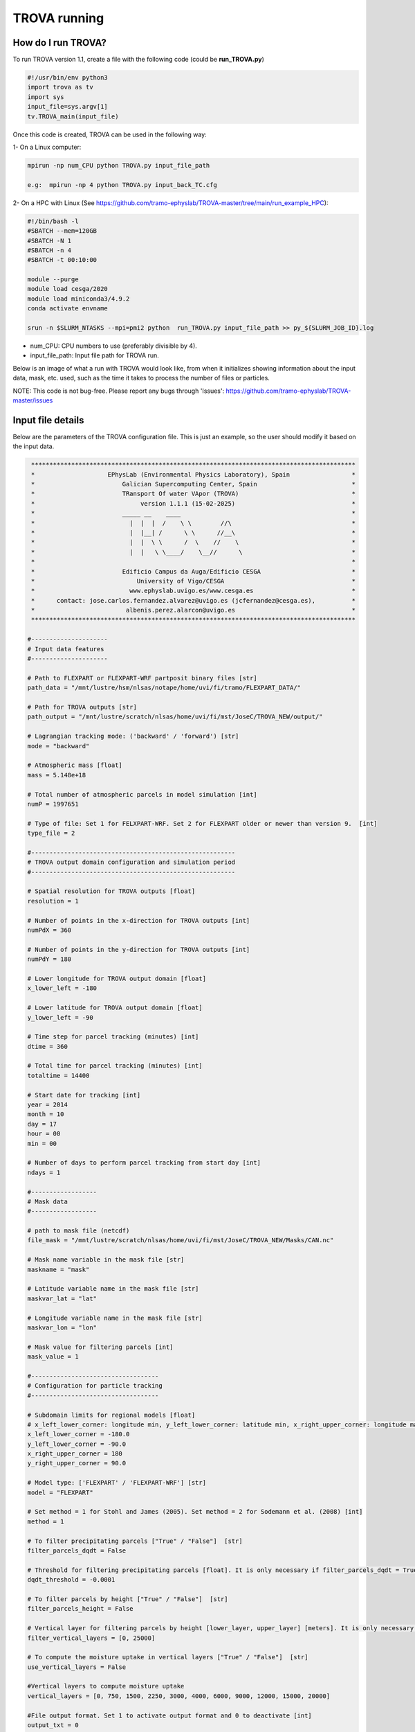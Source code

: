 TROVA running
=================================

How do I run TROVA?
----------------------

To run TROVA version 1.1, create a file with the following code (could be **run_TROVA.py**)

.. code-block:: python

   #!/usr/bin/env python3
   import trova as tv
   import sys
   input_file=sys.argv[1]
   tv.TROVA_main(input_file)

Once this code is created, TROVA can be used in the following way:

1- On a Linux computer:

.. code-block:: bash

   mpirun -np num_CPU python TROVA.py input_file_path

   e.g:  mpirun -np 4 python TROVA.py input_back_TC.cfg

2- On a HPC with Linux (See  https://github.com/tramo-ephyslab/TROVA-master/tree/main/run_example_HPC):

.. code-block:: bash

   #!/bin/bash -l
   #SBATCH --mem=120GB
   #SBATCH -N 1
   #SBATCH -n 4
   #SBATCH -t 00:10:00

   module --purge
   module load cesga/2020
   module load miniconda3/4.9.2
   conda activate envname

   srun -n $SLURM_NTASKS --mpi=pmi2 python  run_TROVA.py input_file_path >> py_${SLURM_JOB_ID}.log


- num_CPU: CPU numbers to use (preferably divisible by 4).
- input_file_path: Input file path for TROVA run.

Below is an image of what a run with TROVA would look like, from when it initializes 
showing information about the input data, mask, etc. used, such as the time it takes 
to process the number of files or particles.


.. image:: _static/run_trova.png
   :alt: run trova
   :align: center
   :width: 400px

NOTE: This code is not bug-free. Please report any bugs through 'Issues': https://github.com/tramo-ephyslab/TROVA-master/issues

Input file details
------------------

Below are the parameters of the TROVA configuration file. This is just an example, 
so the user should modify it based on the input data.

.. code-block:: bash

    *****************************************************************************************
    *                    EPhysLab (Environmental Physics Laboratory), Spain                 *
    *                        Galician Supercomputing Center, Spain                          *
    *                        TRansport Of water VApor (TROVA)                               *
    *                             version 1.1.1 (15-02-2025)                                *
    *                        _____ __    ____                                               *
    *                          |  |  |  /    \ \        //\                                 *
    *                          |  |__| /      \ \      //__\                                *
    *                          |  |  \ \      /  \    //    \                               *
    *                          |  |   \ \____/    \__//      \                              *
    *                                                                                       *
    *                        Edificio Campus da Auga/Edificio CESGA                         *
    *                            University of Vigo/CESGA                                   *
    *                          www.ephyslab.uvigo.es/www.cesga.es                           *
    *      contact: jose.carlos.fernandez.alvarez@uvigo.es (jcfernandez@cesga.es),          * 
    *                         albenis.perez.alarcon@uvigo.es                                *
    *****************************************************************************************

   #---------------------
   # Input data features
   #---------------------
 
   # Path to FLEXPART or FLEXPART-WRF partposit binary files [str]
   path_data = "/mnt/lustre/hsm/nlsas/notape/home/uvi/fi/tramo/FLEXPART_DATA/"

   # Path for TROVA outputs [str]
   path_output = "/mnt/lustre/scratch/nlsas/home/uvi/fi/mst/JoseC/TROVA_NEW/output/"

   # Lagrangian tracking mode: ('backward' / 'forward') [str]
   mode = "backward"

   # Atmospheric mass [float]
   mass = 5.148e+18

   # Total number of atmospheric parcels in model simulation [int]
   numP = 1997651

   # Type of file: Set 1 for FELXPART-WRF. Set 2 for FLEXPART older or newer than version 9.  [int]
   type_file = 2

   #--------------------------------------------------------
   # TROVA output domain configuration and simulation period
   #--------------------------------------------------------

   # Spatial resolution for TROVA outputs [float]
   resolution = 1 

   # Number of points in the x-direction for TROVA outputs [int]
   numPdX = 360

   # Number of points in the y-direction for TROVA outputs [int]
   numPdY = 180

   # Lower longitude for TROVA output domain [float]
   x_lower_left = -180

   # Lower latitude for TROVA output domain [float]
   y_lower_left = -90

   # Time step for parcel tracking (minutes) [int]
   dtime = 360

   # Total time for parcel tracking (minutes) [int]
   totaltime = 14400

   # Start date for tracking [int]
   year = 2014
   month = 10
   day = 17
   hour = 00
   min = 00

   # Number of days to perform parcel tracking from start day [int]
   ndays = 1

   #------------------
   # Mask data
   #------------------

   # path to mask file (netcdf)
   file_mask = "/mnt/lustre/scratch/nlsas/home/uvi/fi/mst/JoseC/TROVA_NEW/Masks/CAN.nc"

   # Mask name variable in the mask file [str]
   maskname = "mask"     

   # Latitude variable name in the mask file [str]
   maskvar_lat = "lat"

   # Longitude variable name in the mask file [str]
   maskvar_lon = "lon"

   # Mask value for filtering parcels [int]
   mask_value = 1

   #-----------------------------------
   # Configuration for particle tracking
   #-----------------------------------

   # Subdomain limits for regional models [float]
   # x_left_lower_corner: longitude min, y_left_lower_corner: latitude min, x_right_upper_corner: longitude max, y_right_upper_corner: latitude max
   x_left_lower_corner = -180.0
   y_left_lower_corner = -90.0
   x_right_upper_corner = 180
   y_right_upper_corner = 90.0

   # Model type: ['FLEXPART' / 'FLEXPART-WRF'] [str]
   model = "FLEXPART"

   # Set method = 1 for Stohl and James (2005). Set method = 2 for Sodemann et al. (2008) [int]
   method = 1

   # To filter precipitating parcels ["True" / "False"]  [str]
   filter_parcels_dqdt = False

   # Threshold for filtering precipitating parcels [float]. It is only necessary if filter_parcels_dqdt = True.
   dqdt_threshold = -0.0001

   # To filter parcels by height ["True" / "False"]  [str]
   filter_parcels_height = False

   # Vertical layer for filtering parcels by height [lower_layer, upper_layer] [meters]. It is only necessary if filter_parcels_height = True.
   filter_vertical_layers = [0, 25000]

   # To compute the moisture uptake in vertical layers ["True" / "False"]  [str]
   use_vertical_layers = False
   
   #Vertical layers to compute moisture uptake
   vertical_layers = [0, 750, 1500, 2250, 3000, 4000, 6000, 9000, 12000, 15000, 20000]

   #File output format. Set 1 to activate output format and 0 to deactivate [int]
   output_txt = 0
   output_npy = 0
   output_nc = 1

   #-----------------
   # Other parameters
   #-----------------

   #Target region name [str]
   name_target_region = "CAN"

   #Set file_gz=1 if partposit files are compressed in gz format, else file_gz=0 [int]
   file_gz = 0

   #---------------
   #Auxiliar tools
   #---------------

   #To save particle positions for each time step [str]
   save_position_part = False

   #To save dqdt positions for each dt [str]
   save_position_dqdt = False

   #Plotting identified parcels within the target region at time t0 (year_month_day_hour_min) [True /  False] [str]
   plotting_parcels_t0 = False

   #Ploting identified parcels trajectories on a map [True /  False] [str]
   plotting_parcels_tracks_on_map = False

   #Map limits for plotting [latmin, lonmin, latmax, lonmax, mapcenter, dlat, dlon] [float]
   #map center must be 0 or 180. If center=180, provide lonmin and lonmax in 0-360 format
   maps_limits = [0, -110, 75, 15, 0, 5, 25]

   #Plotting 3D parcels trajectories [True /  False]
   plotting_3Dparcels_tracks = False

   #Calendar leap/noleap ["True" / "False"] [only when certain simulations do not use leap calendar] [str]
   noleap = False

   #Parameter to limit the particles to the domain limits. Consider only in regional models ["True" / "False"]  [str] 
   limit_domain = False


